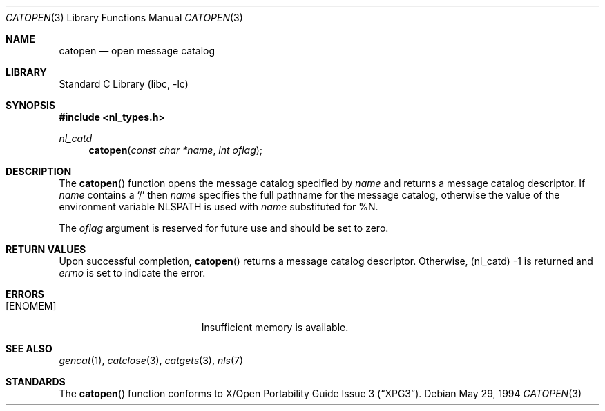 .\"	$NetBSD: catopen.3,v 1.14 2003/07/26 19:24:49 salo Exp $
.\"
.\" Written by J.T. Conklin <jtc@NetBSD.org>.
.\" Public domain.
.\"
.Dd May 29, 1994
.Dt CATOPEN 3
.Os
.Sh NAME
.Nm catopen
.Nd open message catalog
.Sh LIBRARY
.Lb libc
.Sh SYNOPSIS
.In nl_types.h
.Ft nl_catd
.Fn catopen "const char *name" "int oflag"
.Sh DESCRIPTION
The
.Fn catopen
function opens the message catalog specified by
.Fa name
and returns a message catalog descriptor.
If
.Fa name
contains a
.Sq /
then
.Fa name
specifies the full pathname for the message catalog, otherwise the value
of the environment variable
.Ev NLSPATH
is used with
.Fa name
substituted for %N.
.Pp
The
.Fa oflag
argument is reserved for future use and should be set to zero.
.Sh RETURN VALUES
Upon successful completion,
.Fn catopen
returns a message catalog descriptor.
Otherwise, (nl_catd) -1 is returned and
.Va errno
is set to indicate the error.
.Sh ERRORS
.Bl -tag -width Er
.It Bq Er ENOMEM
Insufficient memory is available.
.El
.Sh SEE ALSO
.Xr gencat 1 ,
.Xr catclose 3 ,
.Xr catgets 3 ,
.Xr nls 7
.Sh STANDARDS
The
.Fn catopen
function conforms to
.St -xpg3 .
